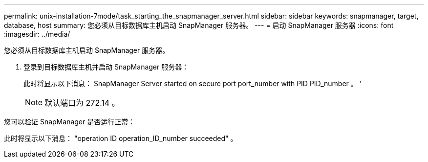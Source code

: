 ---
permalink: unix-installation-7mode/task_starting_the_snapmanager_server.html 
sidebar: sidebar 
keywords: snapmanager, target, database, host 
summary: 您必须从目标数据库主机启动 SnapManager 服务器。 
---
= 启动 SnapManager 服务器
:icons: font
:imagesdir: ../media/


[role="lead"]
您必须从目标数据库主机启动 SnapManager 服务器。

. 登录到目标数据库主机并启动 SnapManager 服务器：
+
此时将显示以下消息： SnapManager Server started on secure port port_number with PID PID_number 。 '

+

NOTE: 默认端口为 272.14 。



您可以验证 SnapManager 是否运行正常：

此时将显示以下消息： "operation ID operation_ID_number succeeded" 。
